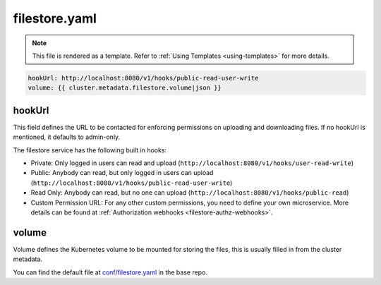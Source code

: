 .. _hasura-dir-conf-filestore.yaml:

filestore.yaml
==============

.. note::

   This file is rendered as a template. Refer to :ref:`Using Templates <using-templates>` for more details.

.. code-block:: yaml

   hookUrl: http://localhost:8080/v1/hooks/public-read-user-write
   volume: {{ cluster.metadata.filestore.volume|json }}

hookUrl
-------

This field defines the URL to be contacted for enforcing permissions on uploading and downloading files. If no hookUrl is mentioned, it defaults to admin-only.

The filestore service has the following built in hooks:

- Private: Only logged in users can read and upload (``http://localhost:8080/v1/hooks/user-read-write``)

- Public: Anybody can read, but only logged in users can upload (``http://localhost:8080/v1/hooks/public-read-user-write``)

- Read Only: Anybody can read, but no one can upload (``http://localhost:8080/v1/hooks/public-read``)

- Custom Permission URL: For any other custom permissions, you need to define your own microservice. More details can be found at :ref:`Authorization webhooks <filestore-authz-webhooks>`.

volume
------

Volume defines the Kubernetes volume to be mounted for storing the files, this is usually filled in from the cluster metadata.

You can find the default file at `conf/filestore.yaml <https://github.com/hasura/base/blob/master/conf/filestore.yaml>`_ in the base repo.


